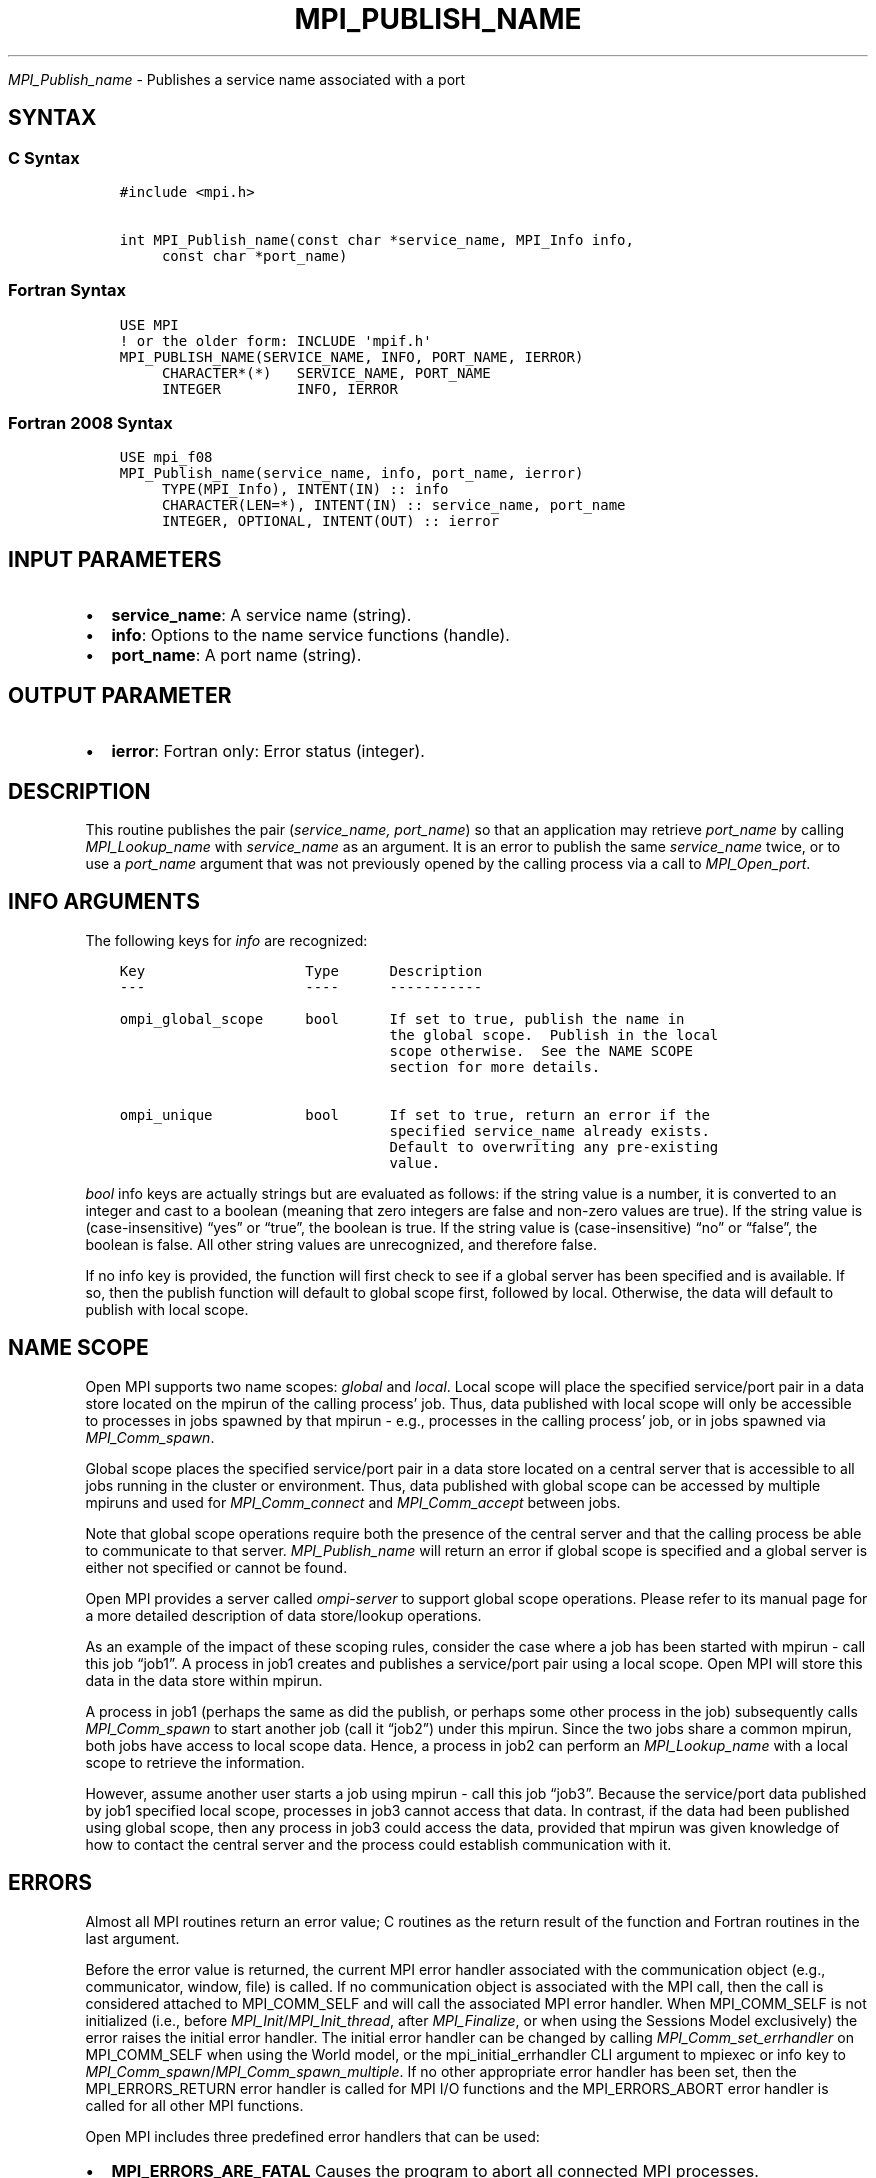 .\" Man page generated from reStructuredText.
.
.TH "MPI_PUBLISH_NAME" "3" "Oct 26, 2023" "" "Open MPI"
.
.nr rst2man-indent-level 0
.
.de1 rstReportMargin
\\$1 \\n[an-margin]
level \\n[rst2man-indent-level]
level margin: \\n[rst2man-indent\\n[rst2man-indent-level]]
-
\\n[rst2man-indent0]
\\n[rst2man-indent1]
\\n[rst2man-indent2]
..
.de1 INDENT
.\" .rstReportMargin pre:
. RS \\$1
. nr rst2man-indent\\n[rst2man-indent-level] \\n[an-margin]
. nr rst2man-indent-level +1
.\" .rstReportMargin post:
..
.de UNINDENT
. RE
.\" indent \\n[an-margin]
.\" old: \\n[rst2man-indent\\n[rst2man-indent-level]]
.nr rst2man-indent-level -1
.\" new: \\n[rst2man-indent\\n[rst2man-indent-level]]
.in \\n[rst2man-indent\\n[rst2man-indent-level]]u
..
.sp
\fI\%MPI_Publish_name\fP \- Publishes a service name associated with a port
.SH SYNTAX
.SS C Syntax
.INDENT 0.0
.INDENT 3.5
.sp
.nf
.ft C
#include <mpi.h>

int MPI_Publish_name(const char *service_name, MPI_Info info,
     const char *port_name)
.ft P
.fi
.UNINDENT
.UNINDENT
.SS Fortran Syntax
.INDENT 0.0
.INDENT 3.5
.sp
.nf
.ft C
USE MPI
! or the older form: INCLUDE \(aqmpif.h\(aq
MPI_PUBLISH_NAME(SERVICE_NAME, INFO, PORT_NAME, IERROR)
     CHARACTER*(*)   SERVICE_NAME, PORT_NAME
     INTEGER         INFO, IERROR
.ft P
.fi
.UNINDENT
.UNINDENT
.SS Fortran 2008 Syntax
.INDENT 0.0
.INDENT 3.5
.sp
.nf
.ft C
USE mpi_f08
MPI_Publish_name(service_name, info, port_name, ierror)
     TYPE(MPI_Info), INTENT(IN) :: info
     CHARACTER(LEN=*), INTENT(IN) :: service_name, port_name
     INTEGER, OPTIONAL, INTENT(OUT) :: ierror
.ft P
.fi
.UNINDENT
.UNINDENT
.SH INPUT PARAMETERS
.INDENT 0.0
.IP \(bu 2
\fBservice_name\fP: A service name (string).
.IP \(bu 2
\fBinfo\fP: Options to the name service functions (handle).
.IP \(bu 2
\fBport_name\fP: A port name (string).
.UNINDENT
.SH OUTPUT PARAMETER
.INDENT 0.0
.IP \(bu 2
\fBierror\fP: Fortran only: Error status (integer).
.UNINDENT
.SH DESCRIPTION
.sp
This routine publishes the pair (\fIservice_name, port_name\fP) so that an
application may retrieve \fIport_name\fP by calling \fI\%MPI_Lookup_name\fP with
\fIservice_name\fP as an argument. It is an error to publish the same
\fIservice_name\fP twice, or to use a \fIport_name\fP argument that was not
previously opened by the calling process via a call to \fI\%MPI_Open_port\fP\&.
.SH INFO ARGUMENTS
.sp
The following keys for \fIinfo\fP are recognized:
.INDENT 0.0
.INDENT 3.5
.sp
.nf
.ft C
Key                   Type      Description
\-\-\-                   \-\-\-\-      \-\-\-\-\-\-\-\-\-\-\-

ompi_global_scope     bool      If set to true, publish the name in
                                the global scope.  Publish in the local
                                scope otherwise.  See the NAME SCOPE
                                section for more details.

ompi_unique           bool      If set to true, return an error if the
                                specified service_name already exists.
                                Default to overwriting any pre\-existing
                                value.
.ft P
.fi
.UNINDENT
.UNINDENT
.sp
\fIbool\fP info keys are actually strings but are evaluated as follows: if
the string value is a number, it is converted to an integer and cast to
a boolean (meaning that zero integers are false and non\-zero values are
true). If the string value is (case\-insensitive) “yes” or “true”, the
boolean is true. If the string value is (case\-insensitive) “no” or
“false”, the boolean is false. All other string values are unrecognized,
and therefore false.
.sp
If no info key is provided, the function will first check to see if a
global server has been specified and is available. If so, then the
publish function will default to global scope first, followed by local.
Otherwise, the data will default to publish with local scope.
.SH NAME SCOPE
.sp
Open MPI supports two name scopes: \fIglobal\fP and \fIlocal\fP\&. Local scope
will place the specified service/port pair in a data store located on
the mpirun of the calling process’ job. Thus, data published with local
scope will only be accessible to processes in jobs spawned by that
mpirun \- e.g., processes in the calling process’ job, or in jobs spawned
via \fI\%MPI_Comm_spawn\fP\&.
.sp
Global scope places the specified service/port pair in a data store
located on a central server that is accessible to all jobs running in
the cluster or environment. Thus, data published with global scope can
be accessed by multiple mpiruns and used for \fI\%MPI_Comm_connect\fP and
\fI\%MPI_Comm_accept\fP between jobs.
.sp
Note that global scope operations require both the presence of the
central server and that the calling process be able to communicate to
that server. \fI\%MPI_Publish_name\fP will return an error if global scope is
specified and a global server is either not specified or cannot be
found.
.sp
Open MPI provides a server called \fIompi\-server\fP to support global scope
operations. Please refer to its manual page for a more detailed
description of data store/lookup operations.
.sp
As an example of the impact of these scoping rules, consider the case
where a job has been started with mpirun \- call this job “job1”. A
process in job1 creates and publishes a service/port pair using a local
scope. Open MPI will store this data in the data store within mpirun.
.sp
A process in job1 (perhaps the same as did the publish, or perhaps some
other process in the job) subsequently calls \fI\%MPI_Comm_spawn\fP to start
another job (call it “job2”) under this mpirun. Since the two jobs share
a common mpirun, both jobs have access to local scope data. Hence, a
process in job2 can perform an \fI\%MPI_Lookup_name\fP with a local scope to
retrieve the information.
.sp
However, assume another user starts a job using mpirun \- call this job
“job3”. Because the service/port data published by job1 specified local
scope, processes in job3 cannot access that data. In contrast, if the
data had been published using global scope, then any process in job3
could access the data, provided that mpirun was given knowledge of how
to contact the central server and the process could establish
communication with it.
.SH ERRORS
.sp
Almost all MPI routines return an error value; C routines as the return result
of the function and Fortran routines in the last argument.
.sp
Before the error value is returned, the current MPI error handler associated
with the communication object (e.g., communicator, window, file) is called.
If no communication object is associated with the MPI call, then the call is
considered attached to MPI_COMM_SELF and will call the associated MPI error
handler. When MPI_COMM_SELF is not initialized (i.e., before
\fI\%MPI_Init\fP/\fI\%MPI_Init_thread\fP, after \fI\%MPI_Finalize\fP, or when using the Sessions
Model exclusively) the error raises the initial error handler. The initial
error handler can be changed by calling \fI\%MPI_Comm_set_errhandler\fP on
MPI_COMM_SELF when using the World model, or the mpi_initial_errhandler CLI
argument to mpiexec or info key to \fI\%MPI_Comm_spawn\fP/\fI\%MPI_Comm_spawn_multiple\fP\&.
If no other appropriate error handler has been set, then the MPI_ERRORS_RETURN
error handler is called for MPI I/O functions and the MPI_ERRORS_ABORT error
handler is called for all other MPI functions.
.sp
Open MPI includes three predefined error handlers that can be used:
.INDENT 0.0
.IP \(bu 2
\fBMPI_ERRORS_ARE_FATAL\fP
Causes the program to abort all connected MPI processes.
.IP \(bu 2
\fBMPI_ERRORS_ABORT\fP
An error handler that can be invoked on a communicator,
window, file, or session. When called on a communicator, it
acts as if \fI\%MPI_Abort\fP was called on that communicator. If
called on a window or file, acts as if \fI\%MPI_Abort\fP was called
on a communicator containing the group of processes in the
corresponding window or file. If called on a session,
aborts only the local process.
.IP \(bu 2
\fBMPI_ERRORS_RETURN\fP
Returns an error code to the application.
.UNINDENT
.sp
MPI applications can also implement their own error handlers by calling:
.INDENT 0.0
.IP \(bu 2
\fI\%MPI_Comm_create_errhandler\fP then \fI\%MPI_Comm_set_errhandler\fP
.IP \(bu 2
\fI\%MPI_File_create_errhandler\fP then \fI\%MPI_File_set_errhandler\fP
.IP \(bu 2
\fI\%MPI_Session_create_errhandler\fP then \fI\%MPI_Session_set_errhandler\fP or at \fI\%MPI_Session_init\fP
.IP \(bu 2
\fI\%MPI_Win_create_errhandler\fP then \fI\%MPI_Win_set_errhandler\fP
.UNINDENT
.sp
Note that MPI does not guarantee that an MPI program can continue past
an error.
.sp
See the \fI\%MPI man page\fP for a full list of \fI\%MPI error codes\fP\&.
.sp
See the Error Handling section of the MPI\-3.1 standard for
more information.
.sp
\fBSEE ALSO:\fP
.INDENT 0.0
.INDENT 3.5
.INDENT 0.0
.IP \(bu 2
\fI\%MPI_Lookup_name\fP
.IP \(bu 2
\fI\%MPI_Open_port\fP
.UNINDENT
.UNINDENT
.UNINDENT
.SH COPYRIGHT
2003-2023, The Open MPI Community
.\" Generated by docutils manpage writer.
.
